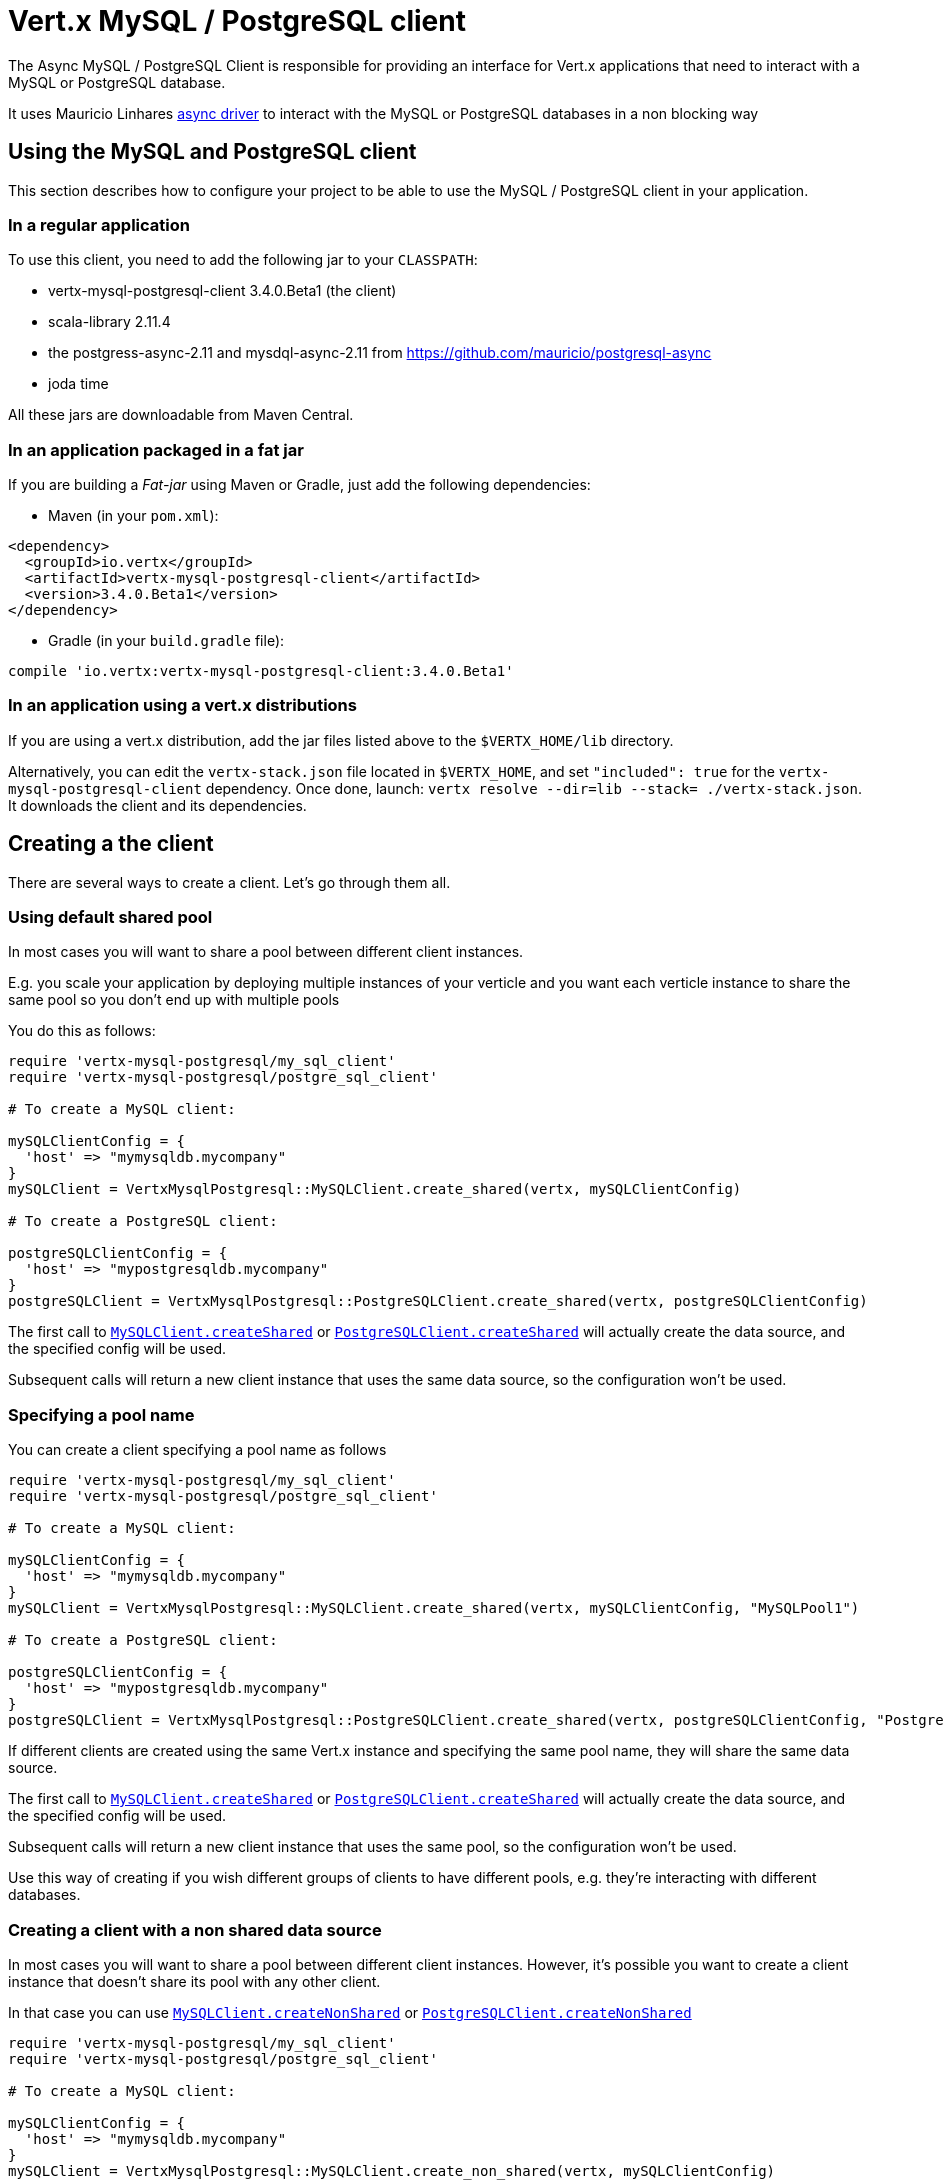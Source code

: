 = Vert.x MySQL / PostgreSQL client

The Async MySQL / PostgreSQL Client is responsible for providing an
interface for Vert.x applications that need to interact with a MySQL or PostgreSQL database.

It uses Mauricio Linhares https://github.com/mauricio/postgresql-async[async driver] to interact with the MySQL
or PostgreSQL databases in a non blocking way

== Using the MySQL and PostgreSQL client

This section describes how to configure your project to be able to use the MySQL / PostgreSQL client in your
application.

=== In a regular application

To use this client, you need to add the following jar to your `CLASSPATH`:

* vertx-mysql-postgresql-client 3.4.0.Beta1 (the client)
* scala-library 2.11.4
* the postgress-async-2.11 and mysdql-async-2.11 from https://github.com/mauricio/postgresql-async
* joda time

All these jars are downloadable from Maven Central.

=== In an application packaged in a fat jar

If you are building a _Fat-jar_ using Maven or Gradle, just add the following dependencies:

* Maven (in your `pom.xml`):

[source,xml,subs="+attributes"]
----
<dependency>
  <groupId>io.vertx</groupId>
  <artifactId>vertx-mysql-postgresql-client</artifactId>
  <version>3.4.0.Beta1</version>
</dependency>
----

* Gradle (in your `build.gradle` file):

[source,groovy,subs="+attributes"]
----
compile 'io.vertx:vertx-mysql-postgresql-client:3.4.0.Beta1'
----

=== In an application using a vert.x distributions

If you are using a vert.x distribution, add the jar files listed above to the `$VERTX_HOME/lib` directory.

Alternatively, you can edit the `vertx-stack.json` file located in `$VERTX_HOME`, and set `"included": true`
for the `vertx-mysql-postgresql-client` dependency. Once done, launch: `vertx resolve --dir=lib --stack=
./vertx-stack.json`. It downloads the client and its dependencies.

== Creating a the client

There are several ways to create a client. Let's go through them all.

=== Using default shared pool

In most cases you will want to share a pool between different client instances.

E.g. you scale your application by deploying multiple instances of your verticle and you want each verticle instance
to share the same pool so you don't end up with multiple pools

You do this as follows:

[source,java]
----
require 'vertx-mysql-postgresql/my_sql_client'
require 'vertx-mysql-postgresql/postgre_sql_client'

# To create a MySQL client:

mySQLClientConfig = {
  'host' => "mymysqldb.mycompany"
}
mySQLClient = VertxMysqlPostgresql::MySQLClient.create_shared(vertx, mySQLClientConfig)

# To create a PostgreSQL client:

postgreSQLClientConfig = {
  'host' => "mypostgresqldb.mycompany"
}
postgreSQLClient = VertxMysqlPostgresql::PostgreSQLClient.create_shared(vertx, postgreSQLClientConfig)


----

The first call to `link:../../yardoc/VertxMysqlPostgresql/MySQLClient.html#create_shared-class_method[MySQLClient.createShared]`
or `link:../../yardoc/VertxMysqlPostgresql/PostgreSQLClient.html#create_shared-class_method[PostgreSQLClient.createShared]`
will actually create the data source, and the specified config will be used.

Subsequent calls will return a new client instance that uses the same data source, so the configuration won't be used.

=== Specifying a pool name

You can create a client specifying a pool name as follows

[source,java]
----
require 'vertx-mysql-postgresql/my_sql_client'
require 'vertx-mysql-postgresql/postgre_sql_client'

# To create a MySQL client:

mySQLClientConfig = {
  'host' => "mymysqldb.mycompany"
}
mySQLClient = VertxMysqlPostgresql::MySQLClient.create_shared(vertx, mySQLClientConfig, "MySQLPool1")

# To create a PostgreSQL client:

postgreSQLClientConfig = {
  'host' => "mypostgresqldb.mycompany"
}
postgreSQLClient = VertxMysqlPostgresql::PostgreSQLClient.create_shared(vertx, postgreSQLClientConfig, "PostgreSQLPool1")


----

If different clients are created using the same Vert.x instance and specifying the same pool name, they will
share the same data source.

The first call to `link:../../yardoc/VertxMysqlPostgresql/MySQLClient.html#create_shared-class_method[MySQLClient.createShared]`
or `link:../../yardoc/VertxMysqlPostgresql/PostgreSQLClient.html#create_shared-class_method[PostgreSQLClient.createShared]`
will actually create the data source, and the specified config will be used.

Subsequent calls will return a new client instance that uses the same pool, so the configuration won't be used.

Use this way of creating if you wish different groups of clients to have different pools, e.g. they're
interacting with different databases.

=== Creating a client with a non shared data source

In most cases you will want to share a pool between different client instances.
However, it's possible you want to create a client instance that doesn't share its pool with any other client.

In that case you can use `link:../../yardoc/VertxMysqlPostgresql/MySQLClient.html#create_non_shared-class_method[MySQLClient.createNonShared]`
or `link:../../yardoc/VertxMysqlPostgresql/PostgreSQLClient.html#create_non_shared-class_method[PostgreSQLClient.createNonShared]`

[source,java]
----
require 'vertx-mysql-postgresql/my_sql_client'
require 'vertx-mysql-postgresql/postgre_sql_client'

# To create a MySQL client:

mySQLClientConfig = {
  'host' => "mymysqldb.mycompany"
}
mySQLClient = VertxMysqlPostgresql::MySQLClient.create_non_shared(vertx, mySQLClientConfig)

# To create a PostgreSQL client:

postgreSQLClientConfig = {
  'host' => "mypostgresqldb.mycompany"
}
postgreSQLClient = VertxMysqlPostgresql::PostgreSQLClient.create_non_shared(vertx, postgreSQLClientConfig)


----

This is equivalent to calling `link:../../yardoc/VertxMysqlPostgresql/MySQLClient.html#create_shared-class_method[MySQLClient.createShared]`
or `link:../../yardoc/VertxMysqlPostgresql/PostgreSQLClient.html#create_shared-class_method[PostgreSQLClient.createShared]`
with a unique pool name each time.

== Closing the client

You can hold on to the client for a long time (e.g. the life-time of your verticle), but once you have finished with
it, you should close it using `link:../../yardoc/VertxMysqlPostgresql/AsyncSQLClient.html#close-instance_method[close]` or
`link:../../yardoc/VertxMysqlPostgresql/AsyncSQLClient.html#close-instance_method[close]`

== Getting a connection

Use `link:../../yardoc/VertxMysqlPostgresql/AsyncSQLClient.html#get_connection-instance_method[getConnection]` to get a connection.

This will return the connection in the handler when one is ready from the pool.

[source,java]
----

# Now do stuff with it:

client.get_connection() { |res_err,res|
  if (res_err == nil)

    connection = res

    # Got a connection

  else
    # Failed to get connection - deal with it
  end
}


----

Once you've finished with the connection make sure you close it afterwards.

The connection is an instance of `link:../../yardoc/VertxSql/SQLConnection.html[SQLConnection]` which is a common interface used by
othe SQL clients.

You can learn how to use it in the http://foobar[common sql interface] documentation.

=== Note about date and timestamps

Whenever you get dates back from the database, this service will implicitly convert them into ISO 8601
(`yyyy-MM-ddTHH:mm:ss.SSS`) formatted strings. MySQL usually discards milliseconds, so you will regularly see `.000`.

=== Note about last inserted ids

When inserting new rows into a table, you might want to retrieve auto-incremented ids from the database. The JDBC API
usually lets you retrieve the last inserted id from a connection. If you use MySQL, it will work the way it does like
the JDBC API. In PostgreSQL you can add the
http://www.postgresql.org/docs/current/static/sql-insert.html["RETURNING" clause] to get the latest inserted ids. Use
one of the `query` methods to get access to the returned columns.

=== Note about stored procedures

The `call` and `callWithParams` methods are not implemented currently.

== Configuration

Both the PostgreSql and MySql clients take the same configuration:

----
{
  "host" : <your-host>,
  "port" : <your-port>,
  "maxPoolSize" : <maximum-number-of-open-connections>,
  "username" : <your-username>,
  "password" : <your-password>,
  "database" : <name-of-your-database>,
  "charset" : <name-of-the-character-set>,
  "queryTimeout" : <timeout-in-milliseconds>
}
----

`host`:: The host of the database. Defaults to `localhost`.
`port`:: The port of the database. Defaults to `5432` for PostgreSQL and `3306` for MySQL.
`maxPoolSize`:: The number of connections that may be kept open. Defaults to `10`.
`username`:: The username to connect to the database. Defaults to `postgres` for PostgreSQL and `root` for MySQL.
`password`:: The password to connect to the database. Default is not set, i.e. it uses no password.
`database`:: The name of the database you want to connect to. Defaults to `test`.
`charset`:: The name of the character set you want to use for the connection. Defaults to `UTF-8`.
`queryTimeout`:: The timeout to wait for a query in milliseconds. Defaults to `10000` (= 10 seconds).